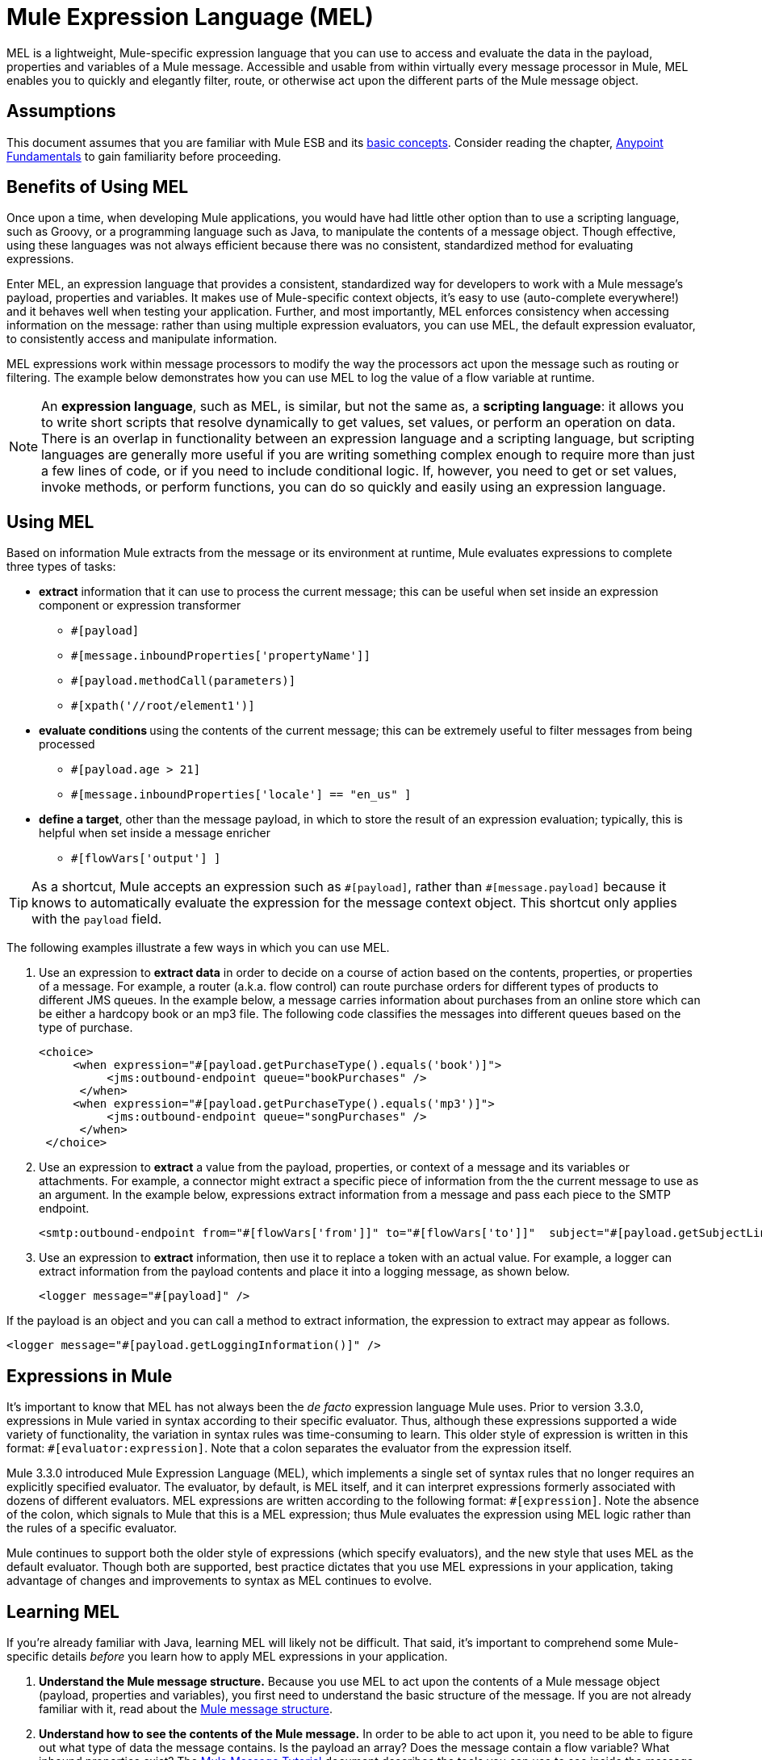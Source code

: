 = Mule Expression Language (MEL)

MEL is a lightweight, Mule-specific expression language that you can use to access and evaluate the data in the payload, properties and variables of a Mule message. Accessible and usable from within virtually every message processor in Mule, MEL enables you to quickly and elegantly filter, route, or otherwise act upon the different parts of the Mule message object. 


== Assumptions

This document assumes that you are familiar with Mule ESB and its link:/mule\-user\-guide/v/3\.4/mule-concepts[basic concepts]. Consider reading the chapter, link:https://docs.mulesoft.com/getting-started/index[Anypoint Fundamentals] to gain familiarity before proceeding. 

== Benefits of Using MEL

Once upon a time, when developing Mule applications, you would have had little other option than to use a scripting language, such as Groovy, or a programming language such as Java, to manipulate the contents of a message object. Though effective, using these languages was not always efficient because there was no consistent, standardized method for evaluating expressions.  

Enter MEL, an expression language that provides a consistent, standardized way for developers to work with a Mule message's payload, properties and variables. It makes use of Mule-specific context objects, it's easy to use (auto-complete everywhere!) and it behaves well when testing your application. Further, and most importantly, MEL enforces consistency when accessing information on the message: rather than using multiple expression evaluators, you can use MEL, the default expression evaluator, to consistently access and manipulate information. 

MEL expressions work within message processors to modify the way the processors act upon the message such as routing or filtering. The example below demonstrates how you can use MEL to log the value of a flow variable at runtime.

[NOTE]
An *expression language*, such as MEL, is similar, but not the same as, a *scripting language*: it allows you to write short scripts that resolve dynamically to get values, set values, or perform an operation on data. There is an overlap in functionality between an expression language and a scripting language, but scripting languages are generally more useful if you are writing something complex enough to require more than just a few lines of code, or if you need to include conditional logic. If, however, you need to get or set values, invoke methods, or perform functions, you can do so quickly and easily using an expression language. 

== Using MEL

Based on information Mule extracts from the message or its environment at runtime, Mule evaluates expressions to complete three types of tasks:

* *extract* information that it can use to process the current message; this can be useful when set inside an expression component or expression transformer 
** `#[payload]`
** `#[message.inboundProperties['propertyName']]`
** `#[payload.methodCall(parameters)]`
** `#[xpath('//root/element1')]`

* **evaluate conditions **using the contents of the current message; this can be extremely useful to filter messages from being processed
** `#[payload.age > 21]`
** `#[message.inboundProperties['locale'] == "en_us" ]`

* *define a target*, other than the message payload, in which to store the result of an expression evaluation; typically, this is helpful when set inside a message enricher
** `#[flowVars['output'] ]`

[TIP]
As a shortcut, Mule accepts an expression such as `\#[payload]`, rather than `#[message.payload]` because it knows to automatically evaluate the expression for the message context object. This shortcut only applies with the `payload` field.


The following examples illustrate a few ways in which you can use MEL.

. Use an expression to *extract data* in order to decide on a course of action based on the contents, properties, or properties of a message. For example, a router (a.k.a. flow control) can route purchase orders for different types of products to different JMS queues. In the example below, a message carries information about purchases from an online store which can be either a hardcopy book or an mp3 file. The following code classifies the messages into different queues based on the type of purchase.
+

[source, xml, linenums]
----
<choice>
     <when expression="#[payload.getPurchaseType().equals('book')]">
          <jms:outbound-endpoint queue="bookPurchases" />
      </when>
     <when expression="#[payload.getPurchaseType().equals('mp3')]">
          <jms:outbound-endpoint queue="songPurchases" />
      </when>
 </choice>
----

. Use an expression to *extract* a value from the payload, properties, or context of a message and its variables or attachments. For example, a connector might extract a specific piece of information from the the current message to use as an argument. In the example below, expressions extract information from a message and pass each piece to the SMTP endpoint.
+

[source, xml, linenums]
----
<smtp:outbound-endpoint from="#[flowVars['from']]" to="#[flowVars['to']]"  subject="#[payload.getSubjectLine]" responseTimeout="10000" doc:name="SMTP"/>
----

. Use an expression to *extract* information, then use it to replace a token with an actual value. For example, a logger can extract information from the payload contents and place it into a logging message, as shown below.
+

[source, xml, linenums]
----
<logger message="#[payload]" />
----

If the payload is an object and you can call a method to extract information, the expression to extract may appear as follows.

[source, xml, linenums]
----
<logger message="#[payload.getLoggingInformation()]" />
----

== Expressions in Mule

It's important to know that MEL has not always been the _de facto_ expression language Mule uses. Prior to version 3.3.0, expressions in Mule varied in syntax according to their specific evaluator. Thus, although these expressions supported a wide variety of functionality, the variation in syntax rules was time-consuming to learn. This older style of expression is written in this format: `#[evaluator:expression]`. Note that a colon separates the evaluator from the expression itself.

Mule 3.3.0 introduced Mule Expression Language (MEL), which implements a single set of syntax rules that no longer requires an explicitly specified evaluator. The evaluator, by default, is MEL itself, and it can interpret expressions formerly associated with dozens of different evaluators. MEL expressions are written according to the following format: `#[expression]`. Note the absence of the colon, which signals to Mule that this is a MEL expression; thus Mule evaluates the expression using MEL logic rather than the rules of a specific evaluator.

Mule continues to support both the older style of expressions (which specify evaluators), and the new style that uses MEL as the default evaluator. Though both are supported, best practice dictates that you use MEL expressions in your application, taking advantage of changes and improvements to syntax as MEL continues to evolve.

== Learning MEL

If you're already familiar with Java, learning MEL will likely not be difficult. That said, it's important to comprehend some Mule-specific details _before_ you learn how to apply MEL expressions in your application.

. **Understand the Mule message structure.** Because you use MEL to act upon the contents of a Mule message object (payload, properties and variables), you first need to understand the basic structure of the message. If you are not already familiar with it, read about the link:/mule\-user\-guide/v/3\.4/mule-message-structure[Mule message structure]. +

. **Understand how to see the contents of the Mule message.** In order to be able to act upon it, you need to be able to figure out what type of data the message contains. Is the payload an array? Does the message contain a flow variable? What inbound properties exist? The link:https://docs.mulesoft.com/getting-started/mule-message[Mule Message Tutorial] document describes the tools you can use to see inside the message, so that you know how to use MEL expressions to manipulate the data.

After having absorbed this material, you will be ready and able to begin learning about MEL basic syntax, and start using expressions in your application. 

== See Also

* Learn the link:/mule\-user\-guide/v/3\.4/mule-expression-language-basic-syntax[basic syntax of MEL].
* Learn better by example? Access our collection of link:/mule\-user\-guide/v/3\.4/mule-expression-language-examples[example apps which use MEL].
